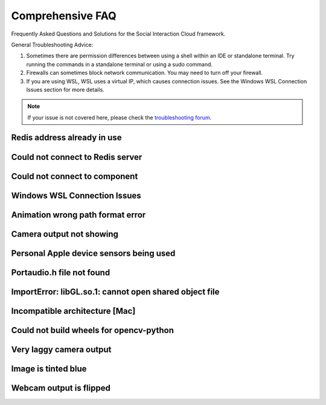 Comprehensive FAQ
==================

Frequently Asked Questions and Solutions for the Social Interaction Cloud framework.

General Troubleshooting Advice:

1. Sometimes there are permission differences between using a shell within an IDE or standalone terminal. Try running the commands in a standalone terminal or using a sudo command.

2. Firewalls can sometimes block network communication. You may need to turn off your firewall.

3. If you are using WSL, WSL uses a virtual IP, which causes connection issues. See the Windows WSL Connection Issues section for more details.


.. note::
   If your issue is not covered here, please check the `troubleshooting forum <https://github.com/Social-AI-VU/social-interaction-cloud/discussions/64>`_.


Redis address already in use
-----------------------

.. toggle::

   **Problem:** Redis port 6379 is already being used by another process.

   **Solution:** This likely means Redis is already running. You can either leave it be and proceed or kill the existing Redis processes:

   .. code-block:: bash

      # Kill Redis processes
      sudo pkill redis-server

   If on MacOS or Linux, you can also try running the redic_close.sh script found within the sic_appplications repository.


Could not connect to Redis server
-----------------------

.. toggle::

   **Problem:** Cannot connect to Redis server.

   **Solution:** 
   
   1. Make sure Redis server is running.
   2. Try running Redis in another terminal.
   3. It could be that your firewall is blocking communication from the robot. Please turn off your firewall to allow the robot to connect to the Redis server.


Could not connect to component
-----------------------

.. toggle::

   **Problem:** "Could not connect to YourComponentNameHere on device 192.168.0.xxx"

   **Solution:** 
   This could have many different causes, but there are a few things to check:

   1. Check the IP address of the robot is correct. Press the chest button to find out.

   2. Make sure the component is running, if it is not a desktop or robot component. E.g. Dialogflow and Whisper have to be started separately.

   3. You are using the desktop or robot components directly. Use the Nao(ip=...)/Pepper(ip=...)/Desktop() wrappers which will start the components for you.


Windows WSL Connection Issues
-----------------------

.. toggle::

   **Problem:**
   
   If you are using WSL, WSL uses a virtual IP, which prevents the robot from connecting directly.

   **Solution:** 
   
   1. Enable port forwarding to redirect traffic from the native Windows port to the WSL virtual port. To do this, open PowerShell (run as admin) and run the following command (replace WSL_IP with your WSL virtual IP):

   .. code-block:: bash

      netsh interface portproxy add v4tov4 listenport=6379 listenaddress=0.0.0.0 connectport=6379 connectaddress=WSL_IP

   2. In an environment variable, you need to manually pass your native Windows IP for now, because SIC can currently only retrieve the IP of the environment it’s running in—which is the virtual IP, not your native Windows IP:

   .. code-block:: bash

      DB_IP="10.x.x.x"

   3. You may need to define this in a file and manually load it using `load_dotenv()`.


Animation wrong path format error
--------------------------------

.. toggle::

   **Problem:** "RuntimeError: Wrong path format (animations/Stand/BodyTalk/BodyTalk_1) which has been converted in: animations/Stand/BodyTalk/BodyTalk_1, it should follow the pattern: package/path"

   **Solution:** 
   BodyTalk/BodyTalk_XX does not work on the NAO’s as of 16/11/2023. The Gestures do work, so try those instead (possible to record your own).


Camera output not showing
------------------

.. toggle::

   **Problem:** The camera output does not display on screen.

   **Solution:** 
   Solution A: run in own terminal or VS code, not in pycharm terminal.

   Solution B: On MacOS you can only use cv2.imshow from the main thread, not from other threads or callbacks (which use threads).

   Solution C: Test that the opencv module is working by writing a simple Python script that uses it.

   Solution D: If you are using WSL, OpenCV’s `imshow` can’t display an image because WSL doesn’t support GUI applications by default. You probably need to install an X server.


Personal Apple device sensors being used
---------------------

.. toggle::

   **Problem:** Personal Apple device sensors (camera/microphone) are being used instead of the Desktop's.

   **Solution:**
   On Mac you can turn off "Continuity Camera" or 

   On your iPhone, go to Settings > General > AirPlay & Handoff. Turn off Continuity Camera


Portaudio.h file not found
---------------------

.. toggle::

   **Problem:** "Portaudio.h file not found" when installing PyAudio.

   **Solution:**

   On MacOs

   .. code-block:: bash

      brew install portaudio
      pip install pyaudio
      pip install opencv-python six

   On Ubuntu

   .. code-block:: bash

      sudo apt install portaudio19-dev python3-pyaudio
      pip install pyaudio
      pip install opencv-python six


ImportError: libGL.so.1: cannot open shared object file
---------------------

.. toggle::

   **Problem:** ImportError: libGL.so.1: cannot open shared object file: No such file or directory.

   **Solution:**

   .. code-block:: bash

      sudo apt-get install python3-opencv


Incompatible architecture [Mac]
---------------------

.. toggle::

   **Problem:** Have ‘arm64’, need ‘x86_64’, this seems to affect the newer macbooks only.

   Someone once fixed this by trying different answers from `this stackoverflow question <https://stackoverflow.com/questions/71882029/mach-o-file-but-is-an-incompatible-architecture-have-arm64-need-x86-64-i>`_


Could not build wheels for opencv-python
---------------------

.. toggle::

   **Problem:** Could not build wheels for opencv-python.

   **Solution:**

   Try using an earlier version of opencv-python.

   .. code-block:: bash

      pip install opencv-python==4.8.1.78


Very laggy camera output
------------------------

.. toggle::

   **Problem:** The camera output is very laggy.

   **Solution:**

   Make sure libturbo-jpeg is installed. See :doc:`../tutorials/1_installation` for more details for your OS.


Image is tinted blue
------------------------

.. toggle::

   **Problem:** Image is tinted blue when using cv2 library.

   **Solution:**

   Try adding the following line to the code:

   .. code-block:: python

      img = cv2.cvtColor(img, cv2.COLOR_RGB2BGR)


Webcam output is flipped
------------------------

.. toggle::

   **Problem:** Webcam output is flipped.

   **Solution:**

   Try adding the following line to the code:

   .. code-block:: python

      img = cv2.flip(img, 0)
